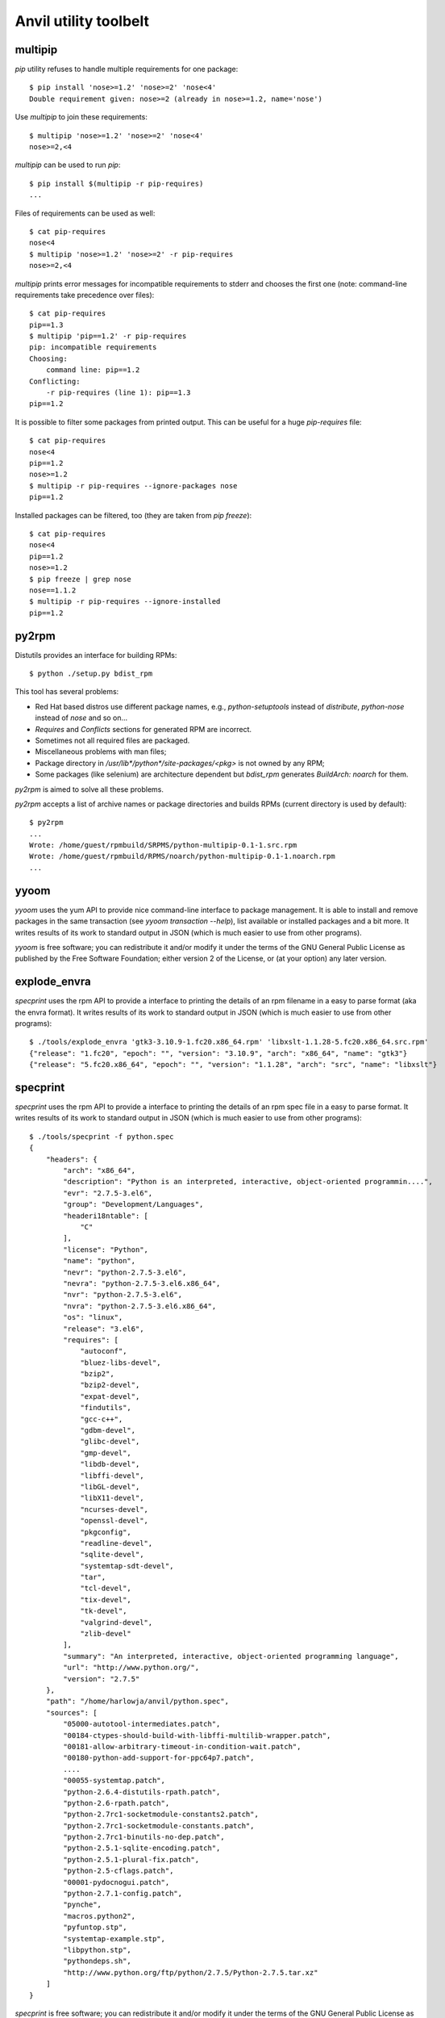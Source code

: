 **Anvil utility toolbelt**
==========================

multipip
--------

`pip` utility refuses to handle multiple requirements for one package::

    $ pip install 'nose>=1.2' 'nose>=2' 'nose<4'
    Double requirement given: nose>=2 (already in nose>=1.2, name='nose')

Use `multipip` to join these requirements::

    $ multipip 'nose>=1.2' 'nose>=2' 'nose<4'
    nose>=2,<4


`multipip` can be used to run `pip`::

   $ pip install $(multipip -r pip-requires)
   ...

Files of requirements can be used as well::

    $ cat pip-requires
    nose<4
    $ multipip 'nose>=1.2' 'nose>=2' -r pip-requires
    nose>=2,<4

`multipip` prints error messages for incompatible requirements to
stderr and chooses the first one (note: command-line requirements take
precedence over files)::

    $ cat pip-requires
    pip==1.3
    $ multipip 'pip==1.2' -r pip-requires
    pip: incompatible requirements
    Choosing:
    	command line: pip==1.2
    Conflicting:
    	-r pip-requires (line 1): pip==1.3
    pip==1.2

It is possible to filter some packages from printed output. This can
be useful for a huge `pip-requires` file::

    $ cat pip-requires
    nose<4
    pip==1.2
    nose>=1.2
    $ multipip -r pip-requires --ignore-packages nose
    pip==1.2

Installed packages can be filtered, too (they are taken from `pip
freeze`)::

    $ cat pip-requires
    nose<4
    pip==1.2
    nose>=1.2
    $ pip freeze | grep nose
    nose==1.1.2
    $ multipip -r pip-requires --ignore-installed
    pip==1.2

py2rpm
------

Distutils provides an interface for building RPMs::

    $ python ./setup.py bdist_rpm

This tool has several problems:

* Red Hat based distros use different package names, e.g.,
  `python-setuptools` instead of `distribute`, `python-nose` instead
  of `nose` and so on...
* `Requires` and `Conflicts` sections for generated RPM are incorrect.
* Sometimes not all required files are packaged.
* Miscellaneous problems with man files;
* Package directory in `/usr/lib*/python*/site-packages/<pkg>` is not
  owned by any RPM;
* Some packages (like selenium) are architecture dependent but
  `bdist_rpm` generates `BuildArch: noarch` for them.

`py2rpm` is aimed to solve all these problems.

`py2rpm` accepts a list of archive names or package directories and
builds RPMs (current directory is used by default)::

    $ py2rpm
    ...
    Wrote: /home/guest/rpmbuild/SRPMS/python-multipip-0.1-1.src.rpm
    Wrote: /home/guest/rpmbuild/RPMS/noarch/python-multipip-0.1-1.noarch.rpm
    ...


yyoom
-----

`yyoom` uses the yum API to provide nice command-line interface to package
management. It is able to install and remove packages in the same
transaction (see `yyoom transaction --help`), list available or installed
packages and a bit more. It writes results of its work to standard output
in JSON (which is much easier to use from other programs).

`yyoom` is free software; you can redistribute it and/or modify
it under the terms of the GNU General Public License as published by
the Free Software Foundation; either version 2 of the License, or
(at your option) any later version.

explode_envra
-------------

`specprint` uses the rpm API to provide a interface to printing the details
of an rpm filename in a easy to parse format (aka the envra format). It writes results of its
work to standard output in JSON (which is much easier to use from other programs)::

    $ ./tools/explode_envra 'gtk3-3.10.9-1.fc20.x86_64.rpm' 'libxslt-1.1.28-5.fc20.x86_64.src.rpm'
    {"release": "1.fc20", "epoch": "", "version": "3.10.9", "arch": "x86_64", "name": "gtk3"}
    {"release": "5.fc20.x86_64", "epoch": "", "version": "1.1.28", "arch": "src", "name": "libxslt"}

specprint
---------

`specprint` uses the rpm API to provide a interface to printing the details
of an rpm spec file in a easy to parse format. It writes results of its work to
standard output in JSON (which is much easier to use from other programs)::

    $ ./tools/specprint -f python.spec
    {
        "headers": {
            "arch": "x86_64",
            "description": "Python is an interpreted, interactive, object-oriented programmin....",
            "evr": "2.7.5-3.el6",
            "group": "Development/Languages",
            "headeri18ntable": [
                "C"
            ],
            "license": "Python",
            "name": "python",
            "nevr": "python-2.7.5-3.el6",
            "nevra": "python-2.7.5-3.el6.x86_64",
            "nvr": "python-2.7.5-3.el6",
            "nvra": "python-2.7.5-3.el6.x86_64",
            "os": "linux",
            "release": "3.el6",
            "requires": [
                "autoconf",
                "bluez-libs-devel",
                "bzip2",
                "bzip2-devel",
                "expat-devel",
                "findutils",
                "gcc-c++",
                "gdbm-devel",
                "glibc-devel",
                "gmp-devel",
                "libdb-devel",
                "libffi-devel",
                "libGL-devel",
                "libX11-devel",
                "ncurses-devel",
                "openssl-devel",
                "pkgconfig",
                "readline-devel",
                "sqlite-devel",
                "systemtap-sdt-devel",
                "tar",
                "tcl-devel",
                "tix-devel",
                "tk-devel",
                "valgrind-devel",
                "zlib-devel"
            ],
            "summary": "An interpreted, interactive, object-oriented programming language",
            "url": "http://www.python.org/",
            "version": "2.7.5"
        },
        "path": "/home/harlowja/anvil/python.spec",
        "sources": [
            "05000-autotool-intermediates.patch",
            "00184-ctypes-should-build-with-libffi-multilib-wrapper.patch",
            "00181-allow-arbitrary-timeout-in-condition-wait.patch",
            "00180-python-add-support-for-ppc64p7.patch",
            ....
            "00055-systemtap.patch",
            "python-2.6.4-distutils-rpath.patch",
            "python-2.6-rpath.patch",
            "python-2.7rc1-socketmodule-constants2.patch",
            "python-2.7rc1-socketmodule-constants.patch",
            "python-2.7rc1-binutils-no-dep.patch",
            "python-2.5.1-sqlite-encoding.patch",
            "python-2.5.1-plural-fix.patch",
            "python-2.5-cflags.patch",
            "00001-pydocnogui.patch",
            "python-2.7.1-config.patch",
            "pynche",
            "macros.python2",
            "pyfuntop.stp",
            "systemtap-example.stp",
            "libpython.stp",
            "pythondeps.sh",
            "http://www.python.org/ftp/python/2.7.5/Python-2.7.5.tar.xz"
        ]
    }

`specprint` is free software; you can redistribute it and/or modify
it under the terms of the GNU General Public License as published by
the Free Software Foundation; either version 2 of the License, or
(at your option) any later version.


build-install-node-from-source.sh
---------------------------------

Helps build latest `node.js` from source into rpms.


build-openvswitch.sh
--------------------

Helps build latest `openvswitch` from source into rpms.

clear-dns.sh
------------

Removes leftover nova dnsmasq processes frequently left behind.

img-uploader
------------

Helper tool to upload images to glance using your anvil settings.
